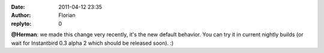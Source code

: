 :date: 2011-04-12 23:35
:author: Florian
:replyto: 0

**@Herman**: we made this change very recently, it's the new default behavior. You can try it in current nightly builds (or wait for Instantbird 0.3 alpha 2 which should be released soon). :)
